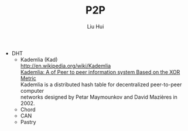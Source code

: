 # -*- mode: org; coding: utf-8; -*-
#+OPTIONS: \n:t
#+OPTIONS: ^:nil
#+TITLE:	P2P
#+AUTHOR: Liu Hui
#+EMAIL: liuhui.hz@gmail.com
#+LATEX_CLASS: cn-article
#+LATEX_CLASS_OPTIONS: [9pt,a4paper]
#+LATEX_HEADER: \usepackage{geometry}
#+LATEX_HEADER: \geometry{top=2.54cm, bottom=2.54cm, left=3.17cm, right=3.17cm}
#+latex_header: \makeatletter
#+latex_header: \renewcommand{\@maketitle}{
#+latex_header: \newpage
#+latex_header: \begin{center}%
#+latex_header: {\Huge\bfseries \@title \par}%
#+latex_header: \end{center}%
#+latex_header: \par}
#+latex_header: \makeatother

#+LATEX: \newpage

- DHT
 - Kademlia (Kad)
  http://en.wikipedia.org/wiki/Kademlia
  [[http://pdos.csail.mit.edu/~petar/papers/maymounkov-kademlia-lncs.pdf][Kademlia: A of Peer to peer information system Based on the XOR Metric]]
  Kademlia is a distributed hash table for decentralized peer-to-peer computer
  networks designed by Petar Maymounkov and David Mazières in 2002.
 - Chord
 - CAN
 - Pastry

